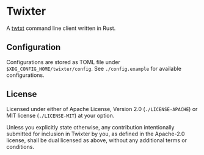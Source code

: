 * Twixter
A [[https://twtxt.readthedocs.io][twtxt]] command line client written in Rust.

** Configuration
Configurations are stored as TOML file under =$XDG_CONFIG_HOME/twixter/config=. See =./config.example= for available configurations.

** License
Licensed under either of Apache License, Version 2.0 (=./LICENSE-APACHE=) or MIT license (=./LICENSE-MIT=) at your option.

Unless you explicitly state otherwise, any contribution intentionally submitted for inclusion in Twixter by you, as defined in the Apache-2.0 license, shall be dual licensed as above, without any additional terms or conditions.
